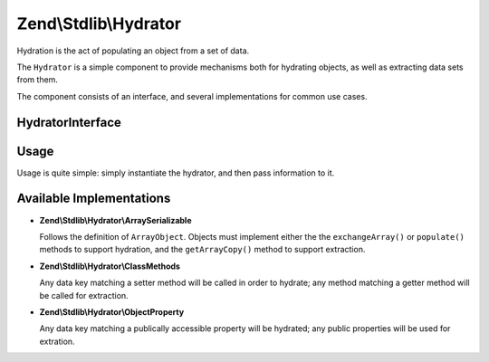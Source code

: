 .. _zend.stdlib.hydrator:

Zend\\Stdlib\\Hydrator
======================

Hydration is the act of populating an object from a set of data.

The ``Hydrator`` is a simple component to provide mechanisms both for hydrating objects, as well as extracting data
sets from them.

The component consists of an interface, and several implementations for common use cases.

.. _zend.stdlib.hydrator.interface:

HydratorInterface
-----------------

.. code-block:: php
   :linenos:

   namespace Zend\Stdlib\Hydrator;

   interface HydratorInterface
   {
       /**
        * Extract values from an object
        *
        * @param  object $object
        * @return array
        */
       public function extract($object);

       /**
        * Hydrate $object with the provided $data.
        *
        * @param  array $data
        * @param  object $object
        * @return void
        */
       public function hydrate(array $data, $object);
   }

.. _zend.stdlib.hydrator.usage:

Usage
-----

Usage is quite simple: simply instantiate the hydrator, and then pass information to it.

.. code-block:: php
   :linenos:

   use Zend\Stdlib\Hydrator;
   $hydrator = new Hydrator\ArraySerializable();

   $object = new ArrayObject(array());

   $hydrator->hydrate($someData, $object);

   // or, if the object has data we want as an array:
   $data = $hydrator->extract($object);

.. _zend.stdlib.hydrator.concrete:

Available Implementations
-------------------------

- **Zend\\Stdlib\\Hydrator\\ArraySerializable**

  Follows the definition of ``ArrayObject``. Objects must implement either the the ``exchangeArray()`` or
  ``populate()`` methods to support hydration, and the ``getArrayCopy()`` method to support extraction.

- **Zend\\Stdlib\\Hydrator\\ClassMethods**

  Any data key matching a setter method will be called in order to hydrate; any method matching a getter method
  will be called for extraction.

- **Zend\\Stdlib\\Hydrator\\ObjectProperty**

  Any data key matching a publically accessible property will be hydrated; any public properties will be used for
  extration.


